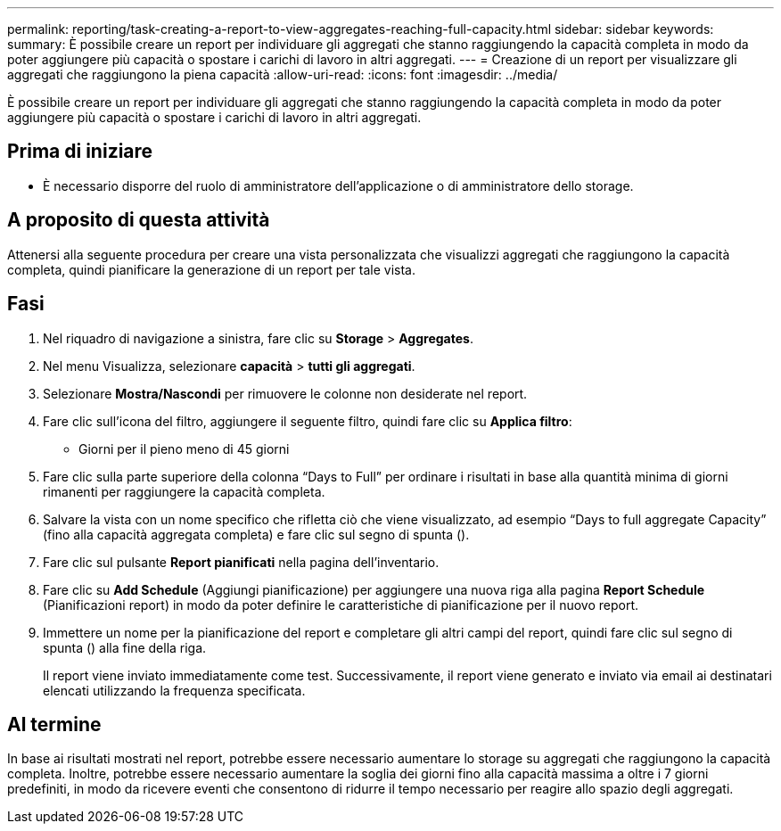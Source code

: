 ---
permalink: reporting/task-creating-a-report-to-view-aggregates-reaching-full-capacity.html 
sidebar: sidebar 
keywords:  
summary: È possibile creare un report per individuare gli aggregati che stanno raggiungendo la capacità completa in modo da poter aggiungere più capacità o spostare i carichi di lavoro in altri aggregati. 
---
= Creazione di un report per visualizzare gli aggregati che raggiungono la piena capacità
:allow-uri-read: 
:icons: font
:imagesdir: ../media/


[role="lead"]
È possibile creare un report per individuare gli aggregati che stanno raggiungendo la capacità completa in modo da poter aggiungere più capacità o spostare i carichi di lavoro in altri aggregati.



== Prima di iniziare

* È necessario disporre del ruolo di amministratore dell'applicazione o di amministratore dello storage.




== A proposito di questa attività

Attenersi alla seguente procedura per creare una vista personalizzata che visualizzi aggregati che raggiungono la capacità completa, quindi pianificare la generazione di un report per tale vista.



== Fasi

. Nel riquadro di navigazione a sinistra, fare clic su *Storage* > *Aggregates*.
. Nel menu Visualizza, selezionare *capacità* > *tutti gli aggregati*.
. Selezionare *Mostra/Nascondi* per rimuovere le colonne non desiderate nel report.
. Fare clic sull'icona del filtro, aggiungere il seguente filtro, quindi fare clic su *Applica filtro*:
+
** Giorni per il pieno meno di 45 giorni


. Fare clic sulla parte superiore della colonna "`Days to Full`" per ordinare i risultati in base alla quantità minima di giorni rimanenti per raggiungere la capacità completa.
. Salvare la vista con un nome specifico che rifletta ciò che viene visualizzato, ad esempio "`Days to full aggregate Capacity`" (fino alla capacità aggregata completa) e fare clic sul segno di spunta (image:../media/blue-check.gif[""]).
. Fare clic sul pulsante *Report pianificati* nella pagina dell'inventario.
. Fare clic su *Add Schedule* (Aggiungi pianificazione) per aggiungere una nuova riga alla pagina *Report Schedule* (Pianificazioni report) in modo da poter definire le caratteristiche di pianificazione per il nuovo report.
. Immettere un nome per la pianificazione del report e completare gli altri campi del report, quindi fare clic sul segno di spunta (image:../media/blue-check.gif[""]) alla fine della riga.
+
Il report viene inviato immediatamente come test. Successivamente, il report viene generato e inviato via email ai destinatari elencati utilizzando la frequenza specificata.





== Al termine

In base ai risultati mostrati nel report, potrebbe essere necessario aumentare lo storage su aggregati che raggiungono la capacità completa. Inoltre, potrebbe essere necessario aumentare la soglia dei giorni fino alla capacità massima a oltre i 7 giorni predefiniti, in modo da ricevere eventi che consentono di ridurre il tempo necessario per reagire allo spazio degli aggregati.
